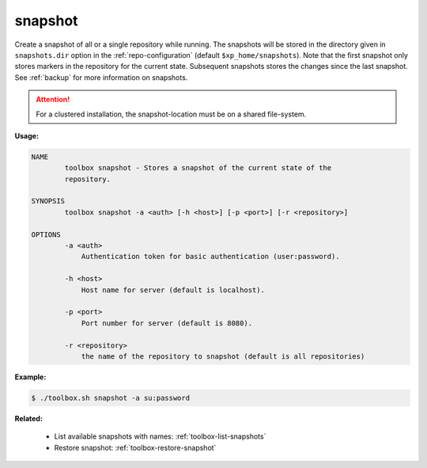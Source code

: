 .. _toolbox-snapshot:

snapshot
========

Create a snapshot of all or a single repository while running. The snapshots will be stored in
the directory given in ``snapshots.dir`` option in the :ref:`repo-configuration` (default ``$xp_home/snapshots``).
Note that the first snapshot only stores markers in the repository for the current state.
Subsequent snapshots stores the changes since the last snapshot.
See :ref:`backup` for more information on snapshots.

.. Attention::

	For a clustered installation, the snapshot-location must be on a shared file-system.

**Usage:**

.. code-block:: none

  NAME
          toolbox snapshot - Stores a snapshot of the current state of the
          repository.

  SYNOPSIS
          toolbox snapshot -a <auth> [-h <host>] [-p <port>] [-r <repository>]

  OPTIONS
          -a <auth>
              Authentication token for basic authentication (user:password).

          -h <host>
              Host name for server (default is localhost).

          -p <port>
              Port number for server (default is 8080).

          -r <repository>
              the name of the repository to snapshot (default is all repositories)

**Example:**

.. code-block:: none

  $ ./toolbox.sh snapshot -a su:password


**Related:**

 * List available snapshots with names: :ref:`toolbox-list-snapshots`
 * Restore snapshot: :ref:`toolbox-restore-snapshot`
